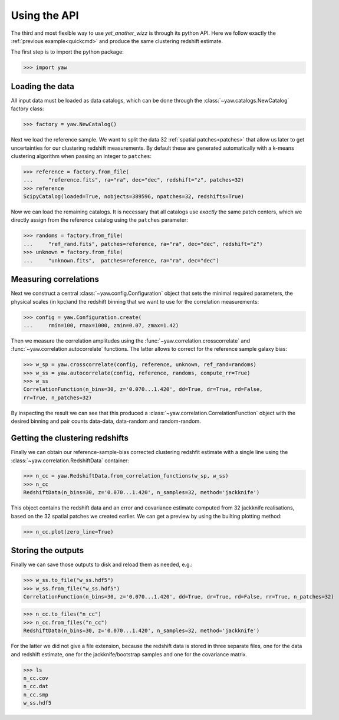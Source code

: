.. _quickapi:

Using the API
-------------

The third and most flexible way to use *yet_another_wizz* is through its python
API. Here we follow exactly the :ref:`previous example<quickcmd>` and produce
the same clustering redshift estimate.

The first step is to import the python package:

>>> import yaw


Loading the data
^^^^^^^^^^^^^^^^

All input data must be loaded as data catalogs, which can be done through the
:class:`~yaw.catalogs.NewCatalog` factory class:

>>> factory = yaw.NewCatalog()

Next we load the reference sample. We want to split the data 32
:ref:`spatial patches<patches>` that allow us later to get uncertainties for our
clustering redshift measurements. By default these are generated automatically
with a k-means clustering algorithm when passing an integer to ``patches``:

>>> reference = factory.from_file(
...     "reference.fits", ra="ra", dec="dec", redshift="z", patches=32)
>>> reference
ScipyCatalog(loaded=True, nobjects=389596, npatches=32, redshifts=True)

Now we can load the remaining catalogs. It is necessary that all catalogs use
*exactly* the same patch centers, which we directly assign from the reference
catalog using the ``patches`` parameter:

>>> randoms = factory.from_file(
...     "ref_rand.fits", patches=reference, ra="ra", dec="dec", redshift="z")
>>> unknown = factory.from_file(
...     "unknown.fits",  patches=reference, ra="ra", dec="dec")


Measuring correlations
^^^^^^^^^^^^^^^^^^^^^^

Next we construct a central :class:`~yaw.config.Configuration` object that sets
the minimal required parameters, the physical scales (in kpc)and the redshift
binning that we want to use for the correlation measurements:

>>> config = yaw.Configuration.create(
...     rmin=100, rmax=1000, zmin=0.07, zmax=1.42)

Then we measure the correlation amplitudes using the
:func:`~yaw.correlation.crosscorrelate` and
:func:`~yaw.correlation.autocorrelate` functions. The latter allows to correct
for the reference sample galaxy bias:

>>> w_sp = yaw.crosscorrelate(config, reference, unknown, ref_rand=randoms)
>>> w_ss = yaw.autocorrelate(config, reference, randoms, compute_rr=True)
>>> w_ss
CorrelationFunction(n_bins=30, z='0.070...1.420', dd=True, dr=True, rd=False,
rr=True, n_patches=32)

By inspecting the result we can see that this produced a
:class:`~yaw.correlation.CorrelationFunction` object with the desired binning
and pair counts data-data, data-random and random-random.


Getting the clustering redshifts
^^^^^^^^^^^^^^^^^^^^^^^^^^^^^^^^

Finally we can obtain our reference-sample-bias corrected clustering redshfit
estimate with a single line using the :class:`~yaw.correlation.RedshiftData`
container:

>>> n_cc = yaw.RedshiftData.from_correlation_functions(w_sp, w_ss)
>>> n_cc
RedshiftData(n_bins=30, z='0.070...1.420', n_samples=32, method='jackknife')

This object contains the redshift data and an error and covariance estimate
computed from 32 jackknife realisations, based on the 32 spatial patches we
created earlier. We can get a preview by using the builting plotting method:

>>> n_cc.plot(zero_line=True)

.. figure:: ../../_static/ncc_example.png
  :width: 400
  :alt: example clustering redshfit estimate


Storing the outputs
^^^^^^^^^^^^^^^^^^^

Finally we can save those outputs to disk and reload them as needed, e.g.:

>>> w_ss.to_file("w_ss.hdf5")
>>> w_ss.from_file("w_ss.hdf5")
CorrelationFunction(n_bins=30, z='0.070...1.420', dd=True, dr=True, rd=False, rr=True, n_patches=32)

>>> n_cc.to_files("n_cc")
>>> n_cc.from_files("n_cc")
RedshiftData(n_bins=30, z='0.070...1.420', n_samples=32, method='jackknife')

For the latter we did not give a file extension, because the redshift data is
stored in three separate files, one for the data and redshift estimate, one
for the jackknife/bootstrap samples and one for the covariance matrix.

>>> ls
n_cc.cov
n_cc.dat
n_cc.smp
w_ss.hdf5
